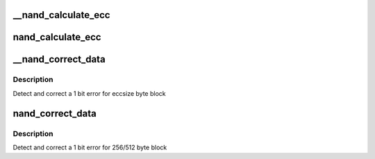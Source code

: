 .. -*- coding: utf-8; mode: rst -*-
.. src-file: drivers/mtd/nand/nand_ecc.c

.. _`__nand_calculate_ecc`:

__nand_calculate_ecc
====================

.. c:function:: void __nand_calculate_ecc(const unsigned char *buf, unsigned int eccsize, unsigned char *code)

    [NAND Interface] Calculate 3-byte ECC for 256/512-byte block

    :param const unsigned char \*buf:
        input buffer with raw data

    :param unsigned int eccsize:
        data bytes per ECC step (256 or 512)

    :param unsigned char \*code:
        output buffer with ECC

.. _`nand_calculate_ecc`:

nand_calculate_ecc
==================

.. c:function:: int nand_calculate_ecc(struct mtd_info *mtd, const unsigned char *buf, unsigned char *code)

    [NAND Interface] Calculate 3-byte ECC for 256/512-byte block

    :param struct mtd_info \*mtd:
        MTD block structure

    :param const unsigned char \*buf:
        input buffer with raw data

    :param unsigned char \*code:
        output buffer with ECC

.. _`__nand_correct_data`:

__nand_correct_data
===================

.. c:function:: int __nand_correct_data(unsigned char *buf, unsigned char *read_ecc, unsigned char *calc_ecc, unsigned int eccsize)

    [NAND Interface] Detect and correct bit error(s)

    :param unsigned char \*buf:
        raw data read from the chip

    :param unsigned char \*read_ecc:
        ECC from the chip

    :param unsigned char \*calc_ecc:
        the ECC calculated from raw data

    :param unsigned int eccsize:
        data bytes per ECC step (256 or 512)

.. _`__nand_correct_data.description`:

Description
-----------

Detect and correct a 1 bit error for eccsize byte block

.. _`nand_correct_data`:

nand_correct_data
=================

.. c:function:: int nand_correct_data(struct mtd_info *mtd, unsigned char *buf, unsigned char *read_ecc, unsigned char *calc_ecc)

    [NAND Interface] Detect and correct bit error(s)

    :param struct mtd_info \*mtd:
        MTD block structure

    :param unsigned char \*buf:
        raw data read from the chip

    :param unsigned char \*read_ecc:
        ECC from the chip

    :param unsigned char \*calc_ecc:
        the ECC calculated from raw data

.. _`nand_correct_data.description`:

Description
-----------

Detect and correct a 1 bit error for 256/512 byte block

.. This file was automatic generated / don't edit.

